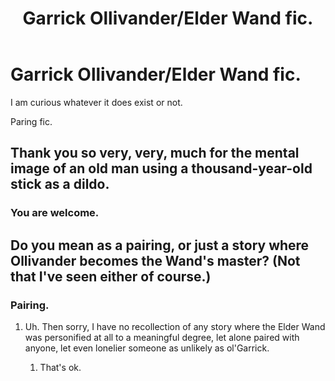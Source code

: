#+TITLE: Garrick Ollivander/Elder Wand fic.

* Garrick Ollivander/Elder Wand fic.
:PROPERTIES:
:Author: Lakas1236547
:Score: 1
:DateUnix: 1505068977.0
:DateShort: 2017-Sep-10
:FlairText: StrangeRequest
:END:
I am curious whatever it does exist or not.

Paring fic.


** Thank you so very, very, much for the mental image of an old man using a thousand-year-old stick as a dildo.
:PROPERTIES:
:Author: FrostingFlames
:Score: 8
:DateUnix: 1505081449.0
:DateShort: 2017-Sep-11
:END:

*** You are welcome.
:PROPERTIES:
:Author: Lakas1236547
:Score: 0
:DateUnix: 1505141961.0
:DateShort: 2017-Sep-11
:END:


** Do you mean as a pairing, or just a story where Ollivander becomes the Wand's master? (Not that I've seen either of course.)
:PROPERTIES:
:Author: Achille-Talon
:Score: 2
:DateUnix: 1505069155.0
:DateShort: 2017-Sep-10
:END:

*** Pairing.
:PROPERTIES:
:Author: Lakas1236547
:Score: 1
:DateUnix: 1505069209.0
:DateShort: 2017-Sep-10
:END:

**** Uh. Then sorry, I have no recollection of any story where the Elder Wand was personified at all to a meaningful degree, let alone paired with anyone, let even lonelier someone as unlikely as ol'Garrick.
:PROPERTIES:
:Author: Achille-Talon
:Score: 3
:DateUnix: 1505069429.0
:DateShort: 2017-Sep-10
:END:

***** That's ok.
:PROPERTIES:
:Author: Lakas1236547
:Score: 1
:DateUnix: 1505069910.0
:DateShort: 2017-Sep-10
:END:
